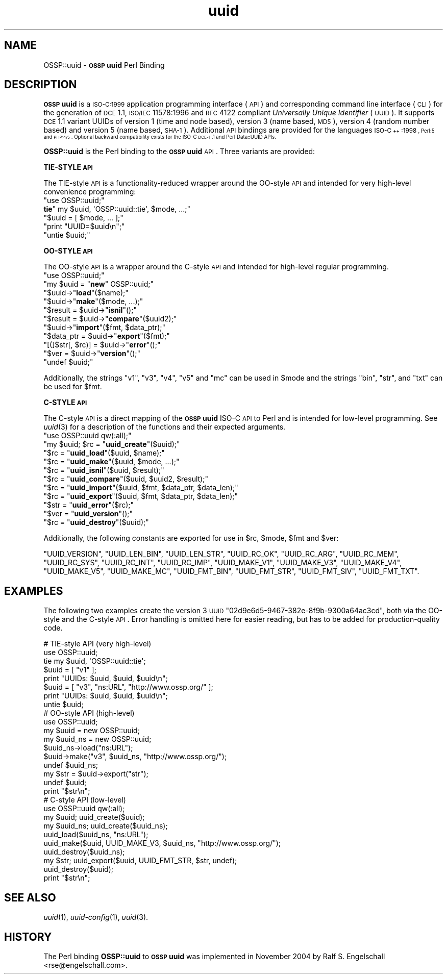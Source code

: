 .\" Automatically generated by Pod::Man 2.16 (Pod::Simple 3.05)
.\"
.\" Standard preamble:
.\" ========================================================================
.de Sh \" Subsection heading
.br
.if t .Sp
.ne 5
.PP
\fB\\$1\fR
.PP
..
.de Sp \" Vertical space (when we can't use .PP)
.if t .sp .5v
.if n .sp
..
.de Vb \" Begin verbatim text
.ft CW
.nf
.ne \\$1
..
.de Ve \" End verbatim text
.ft R
.fi
..
.\" Set up some character translations and predefined strings.  \*(-- will
.\" give an unbreakable dash, \*(PI will give pi, \*(L" will give a left
.\" double quote, and \*(R" will give a right double quote.  \*(C+ will
.\" give a nicer C++.  Capital omega is used to do unbreakable dashes and
.\" therefore won't be available.  \*(C` and \*(C' expand to `' in nroff,
.\" nothing in troff, for use with C<>.
.tr \(*W-
.ds C+ C\v'-.1v'\h'-1p'\s-2+\h'-1p'+\s0\v'.1v'\h'-1p'
.ie n \{\
.    ds -- \(*W-
.    ds PI pi
.    if (\n(.H=4u)&(1m=24u) .ds -- \(*W\h'-12u'\(*W\h'-12u'-\" diablo 10 pitch
.    if (\n(.H=4u)&(1m=20u) .ds -- \(*W\h'-12u'\(*W\h'-8u'-\"  diablo 12 pitch
.    ds L" ""
.    ds R" ""
.    ds C` ""
.    ds C' ""
'br\}
.el\{\
.    ds -- \|\(em\|
.    ds PI \(*p
.    ds L" ``
.    ds R" ''
'br\}
.\"
.\" Escape single quotes in literal strings from groff's Unicode transform.
.ie \n(.g .ds Aq \(aq
.el       .ds Aq '
.\"
.\" If the F register is turned on, we'll generate index entries on stderr for
.\" titles (.TH), headers (.SH), subsections (.Sh), items (.Ip), and index
.\" entries marked with X<> in POD.  Of course, you'll have to process the
.\" output yourself in some meaningful fashion.
.ie \nF \{\
.    de IX
.    tm Index:\\$1\t\\n%\t"\\$2"
..
.    nr % 0
.    rr F
.\}
.el \{\
.    de IX
..
.\}
.\"
.\" Accent mark definitions (@(#)ms.acc 1.5 88/02/08 SMI; from UCB 4.2).
.\" Fear.  Run.  Save yourself.  No user-serviceable parts.
.    \" fudge factors for nroff and troff
.if n \{\
.    ds #H 0
.    ds #V .8m
.    ds #F .3m
.    ds #[ \f1
.    ds #] \fP
.\}
.if t \{\
.    ds #H ((1u-(\\\\n(.fu%2u))*.13m)
.    ds #V .6m
.    ds #F 0
.    ds #[ \&
.    ds #] \&
.\}
.    \" simple accents for nroff and troff
.if n \{\
.    ds ' \&
.    ds ` \&
.    ds ^ \&
.    ds , \&
.    ds ~ ~
.    ds /
.\}
.if t \{\
.    ds ' \\k:\h'-(\\n(.wu*8/10-\*(#H)'\'\h"|\\n:u"
.    ds ` \\k:\h'-(\\n(.wu*8/10-\*(#H)'\`\h'|\\n:u'
.    ds ^ \\k:\h'-(\\n(.wu*10/11-\*(#H)'^\h'|\\n:u'
.    ds , \\k:\h'-(\\n(.wu*8/10)',\h'|\\n:u'
.    ds ~ \\k:\h'-(\\n(.wu-\*(#H-.1m)'~\h'|\\n:u'
.    ds / \\k:\h'-(\\n(.wu*8/10-\*(#H)'\z\(sl\h'|\\n:u'
.\}
.    \" troff and (daisy-wheel) nroff accents
.ds : \\k:\h'-(\\n(.wu*8/10-\*(#H+.1m+\*(#F)'\v'-\*(#V'\z.\h'.2m+\*(#F'.\h'|\\n:u'\v'\*(#V'
.ds 8 \h'\*(#H'\(*b\h'-\*(#H'
.ds o \\k:\h'-(\\n(.wu+\w'\(de'u-\*(#H)/2u'\v'-.3n'\*(#[\z\(de\v'.3n'\h'|\\n:u'\*(#]
.ds d- \h'\*(#H'\(pd\h'-\w'~'u'\v'-.25m'\f2\(hy\fP\v'.25m'\h'-\*(#H'
.ds D- D\\k:\h'-\w'D'u'\v'-.11m'\z\(hy\v'.11m'\h'|\\n:u'
.ds th \*(#[\v'.3m'\s+1I\s-1\v'-.3m'\h'-(\w'I'u*2/3)'\s-1o\s+1\*(#]
.ds Th \*(#[\s+2I\s-2\h'-\w'I'u*3/5'\v'-.3m'o\v'.3m'\*(#]
.ds ae a\h'-(\w'a'u*4/10)'e
.ds Ae A\h'-(\w'A'u*4/10)'E
.    \" corrections for vroff
.if v .ds ~ \\k:\h'-(\\n(.wu*9/10-\*(#H)'\s-2\u~\d\s+2\h'|\\n:u'
.if v .ds ^ \\k:\h'-(\\n(.wu*10/11-\*(#H)'\v'-.4m'^\v'.4m'\h'|\\n:u'
.    \" for low resolution devices (crt and lpr)
.if \n(.H>23 .if \n(.V>19 \
\{\
.    ds : e
.    ds 8 ss
.    ds o a
.    ds d- d\h'-1'\(ga
.    ds D- D\h'-1'\(hy
.    ds th \o'bp'
.    ds Th \o'LP'
.    ds ae ae
.    ds Ae AE
.\}
.rm #[ #] #H #V #F C
.\" ========================================================================
.\"
.IX Title "uuid 3"
.TH uuid 3 "2007-01-01" "perl v5.10.0" "User Contributed Perl Documentation"
.\" For nroff, turn off justification.  Always turn off hyphenation; it makes
.\" way too many mistakes in technical documents.
.if n .ad l
.nh
.SH "NAME"
OSSP::uuid \- \fB\s-1OSSP\s0 uuid\fR Perl Binding
.SH "DESCRIPTION"
.IX Header "DESCRIPTION"
\&\fB\s-1OSSP\s0 uuid\fR is a \s-1ISO\-C:1999\s0 application programming interface (\s-1API\s0)
and corresponding command line interface (\s-1CLI\s0) for the generation of
\&\s-1DCE\s0 1.1, \s-1ISO/IEC\s0 11578:1996 and \s-1RFC\s0 4122 compliant \fIUniversally Unique
Identifier\fR (\s-1UUID\s0). It supports \s-1DCE\s0 1.1 variant UUIDs of version 1 (time
and node based), version 3 (name based, \s-1MD5\s0), version 4 (random number
based) and version 5 (name based, \s-1SHA\-1\s0). Additional \s-1API\s0 bindings are
provided for the languages \s-1ISO\-\*(C+:1998\s0, Perl:5 and \s-1PHP:4/5\s0. Optional
backward compatibility exists for the ISO-C \s-1DCE\-1\s0.1 and Perl Data::UUID
APIs.
.PP
\&\fBOSSP::uuid\fR is the Perl binding to the \fB\s-1OSSP\s0 uuid\fR \s-1API\s0.
Three variants are provided:
.Sh "TIE-STYLE \s-1API\s0"
.IX Subsection "TIE-STYLE API"
The TIE-style \s-1API\s0 is a functionality-reduced wrapper around the OO-style
\&\s-1API\s0 and intended for very high-level convenience programming:
.ie n .IP """use OSSP::uuid;""" 4
.el .IP "\f(CWuse OSSP::uuid;\fR" 4
.IX Item "use OSSP::uuid;"
.PD 0
.ie n .IP "\fBtie\fR"" my $uuid, \*(AqOSSP::uuid::tie\*(Aq, $mode, ...;""" 4
.el .IP "\fBtie\fR\f(CW my $uuid, \*(AqOSSP::uuid::tie\*(Aq, $mode, ...;\fR" 4
.IX Item "tie my $uuid, OSSP::uuid::tie, $mode, ...;"
.ie n .IP """$uuid = [ $mode, ... ];""" 4
.el .IP "\f(CW$uuid = [ $mode, ... ];\fR" 4
.IX Item "$uuid = [ $mode, ... ];"
.ie n .IP """print ""UUID=$uuid\en"";""" 4
.el .IP "\f(CWprint ``UUID=$uuid\en'';\fR" 4
.IX Item "print ""UUID=$uuidn"";"
.ie n .IP """untie $uuid;""" 4
.el .IP "\f(CWuntie $uuid;\fR" 4
.IX Item "untie $uuid;"
.PD
.Sh "OO-STYLE \s-1API\s0"
.IX Subsection "OO-STYLE API"
The OO-style \s-1API\s0 is a wrapper around the C\-style \s-1API\s0 and intended for
high-level regular programming.
.ie n .IP """use OSSP::uuid;""" 4
.el .IP "\f(CWuse OSSP::uuid;\fR" 4
.IX Item "use OSSP::uuid;"
.PD 0
.ie n .IP """my $uuid = ""\fR\fBnew\fR\f(CW"" OSSP::uuid;""" 4
.el .IP "\f(CWmy $uuid = \fR\fBnew\fR\f(CW OSSP::uuid;\fR" 4
.IX Item "my $uuid = new OSSP::uuid;"
.ie n .IP """$uuid\->""\fR\fBload\fR\f(CW""($name);""" 4
.el .IP "\f(CW$uuid\->\fR\fBload\fR\f(CW($name);\fR" 4
.IX Item "$uuid->load($name);"
.ie n .IP """$uuid\->""\fR\fBmake\fR\f(CW""($mode, ...);""" 4
.el .IP "\f(CW$uuid\->\fR\fBmake\fR\f(CW($mode, ...);\fR" 4
.IX Item "$uuid->make($mode, ...);"
.ie n .IP """$result = $uuid\->""\fR\fBisnil\fR\f(CW""();""" 4
.el .IP "\f(CW$result = $uuid\->\fR\fBisnil\fR\f(CW();\fR" 4
.IX Item "$result = $uuid->isnil();"
.ie n .IP """$result = $uuid\->""\fR\fBcompare\fR\f(CW""($uuid2);""" 4
.el .IP "\f(CW$result = $uuid\->\fR\fBcompare\fR\f(CW($uuid2);\fR" 4
.IX Item "$result = $uuid->compare($uuid2);"
.ie n .IP """$uuid\->""\fR\fBimport\fR\f(CW""($fmt, $data_ptr);""" 4
.el .IP "\f(CW$uuid\->\fR\fBimport\fR\f(CW($fmt, $data_ptr);\fR" 4
.IX Item "$uuid->import($fmt, $data_ptr);"
.ie n .IP """$data_ptr = $uuid\->""\fR\fBexport\fR\f(CW""($fmt);""" 4
.el .IP "\f(CW$data_ptr = $uuid\->\fR\fBexport\fR\f(CW($fmt);\fR" 4
.IX Item "$data_ptr = $uuid->export($fmt);"
.ie n .IP """[(]$str[, $rc)] = $uuid\->""\fR\fBerror\fR\f(CW""();""" 4
.el .IP "\f(CW[(]$str[, $rc)] = $uuid\->\fR\fBerror\fR\f(CW();\fR" 4
.IX Item "[(]$str[, $rc)] = $uuid->error();"
.ie n .IP """$ver = $uuid\->""\fR\fBversion\fR\f(CW""();""" 4
.el .IP "\f(CW$ver = $uuid\->\fR\fBversion\fR\f(CW();\fR" 4
.IX Item "$ver = $uuid->version();"
.ie n .IP """undef $uuid;""" 4
.el .IP "\f(CWundef $uuid;\fR" 4
.IX Item "undef $uuid;"
.PD
.PP
Additionally, the strings \f(CW"v1"\fR, \f(CW"v3"\fR, \f(CW"v4"\fR, \f(CW"v5"\fR and \f(CW"mc"\fR
can be used in \f(CW$mode\fR and the strings \f(CW"bin"\fR, \f(CW"str"\fR, and \f(CW"txt"\fR
can be used for \f(CW$fmt\fR.
.Sh "C\-STYLE \s-1API\s0"
.IX Subsection "C-STYLE API"
The C\-style \s-1API\s0 is a direct mapping
of the \fB\s-1OSSP\s0 uuid\fR ISO-C \s-1API\s0 to Perl and is intended for low-level
programming. See \fIuuid\fR\|(3) for a description of the functions and
their expected arguments.
.ie n .IP """use OSSP::uuid qw(:all);""" 4
.el .IP "\f(CWuse OSSP::uuid qw(:all);\fR" 4
.IX Item "use OSSP::uuid qw(:all);"
.PD 0
.ie n .IP """my $uuid; $rc = ""\fR\fBuuid_create\fR\f(CW""($uuid);""" 4
.el .IP "\f(CWmy $uuid; $rc = \fR\fBuuid_create\fR\f(CW($uuid);\fR" 4
.IX Item "my $uuid; $rc = uuid_create($uuid);"
.ie n .IP """$rc = ""\fR\fBuuid_load\fR\f(CW""($uuid, $name);""" 4
.el .IP "\f(CW$rc = \fR\fBuuid_load\fR\f(CW($uuid, $name);\fR" 4
.IX Item "$rc = uuid_load($uuid, $name);"
.ie n .IP """$rc = ""\fR\fBuuid_make\fR\f(CW""($uuid, $mode, ...);""" 4
.el .IP "\f(CW$rc = \fR\fBuuid_make\fR\f(CW($uuid, $mode, ...);\fR" 4
.IX Item "$rc = uuid_make($uuid, $mode, ...);"
.ie n .IP """$rc = ""\fR\fBuuid_isnil\fR\f(CW""($uuid, $result);""" 4
.el .IP "\f(CW$rc = \fR\fBuuid_isnil\fR\f(CW($uuid, $result);\fR" 4
.IX Item "$rc = uuid_isnil($uuid, $result);"
.ie n .IP """$rc = ""\fR\fBuuid_compare\fR\f(CW""($uuid, $uuid2, $result);""" 4
.el .IP "\f(CW$rc = \fR\fBuuid_compare\fR\f(CW($uuid, $uuid2, $result);\fR" 4
.IX Item "$rc = uuid_compare($uuid, $uuid2, $result);"
.ie n .IP """$rc = ""\fR\fBuuid_import\fR\f(CW""($uuid, $fmt, $data_ptr, $data_len);""" 4
.el .IP "\f(CW$rc = \fR\fBuuid_import\fR\f(CW($uuid, $fmt, $data_ptr, $data_len);\fR" 4
.IX Item "$rc = uuid_import($uuid, $fmt, $data_ptr, $data_len);"
.ie n .IP """$rc = ""\fR\fBuuid_export\fR\f(CW""($uuid, $fmt, $data_ptr, $data_len);""" 4
.el .IP "\f(CW$rc = \fR\fBuuid_export\fR\f(CW($uuid, $fmt, $data_ptr, $data_len);\fR" 4
.IX Item "$rc = uuid_export($uuid, $fmt, $data_ptr, $data_len);"
.ie n .IP """$str = ""\fR\fBuuid_error\fR\f(CW""($rc);""" 4
.el .IP "\f(CW$str = \fR\fBuuid_error\fR\f(CW($rc);\fR" 4
.IX Item "$str = uuid_error($rc);"
.ie n .IP """$ver = ""\fR\fBuuid_version\fR\f(CW""();""" 4
.el .IP "\f(CW$ver = \fR\fBuuid_version\fR\f(CW();\fR" 4
.IX Item "$ver = uuid_version();"
.ie n .IP """$rc = ""\fR\fBuuid_destroy\fR\f(CW""($uuid);""" 4
.el .IP "\f(CW$rc = \fR\fBuuid_destroy\fR\f(CW($uuid);\fR" 4
.IX Item "$rc = uuid_destroy($uuid);"
.PD
.PP
Additionally, the following constants are exported for use in \f(CW$rc\fR, \f(CW$mode\fR, \f(CW$fmt\fR and \f(CW$ver\fR:
.PP
\&\f(CW\*(C`UUID_VERSION\*(C'\fR,
\&\f(CW\*(C`UUID_LEN_BIN\*(C'\fR,
\&\f(CW\*(C`UUID_LEN_STR\*(C'\fR,
\&\f(CW\*(C`UUID_RC_OK\*(C'\fR,
\&\f(CW\*(C`UUID_RC_ARG\*(C'\fR,
\&\f(CW\*(C`UUID_RC_MEM\*(C'\fR,
\&\f(CW\*(C`UUID_RC_SYS\*(C'\fR,
\&\f(CW\*(C`UUID_RC_INT\*(C'\fR,
\&\f(CW\*(C`UUID_RC_IMP\*(C'\fR,
\&\f(CW\*(C`UUID_MAKE_V1\*(C'\fR,
\&\f(CW\*(C`UUID_MAKE_V3\*(C'\fR,
\&\f(CW\*(C`UUID_MAKE_V4\*(C'\fR,
\&\f(CW\*(C`UUID_MAKE_V5\*(C'\fR,
\&\f(CW\*(C`UUID_MAKE_MC\*(C'\fR,
\&\f(CW\*(C`UUID_FMT_BIN\*(C'\fR,
\&\f(CW\*(C`UUID_FMT_STR\*(C'\fR,
\&\f(CW\*(C`UUID_FMT_SIV\*(C'\fR,
\&\f(CW\*(C`UUID_FMT_TXT\*(C'\fR.
.SH "EXAMPLES"
.IX Header "EXAMPLES"
The following two examples create the version 3 \s-1UUID\s0
\&\f(CW\*(C`02d9e6d5\-9467\-382e\-8f9b\-9300a64ac3cd\*(C'\fR, both via the OO-style and the
C\-style \s-1API\s0. Error handling is omitted here for easier reading, but has
to be added for production-quality code.
.PP
.Vb 8
\&  #   TIE\-style API (very high\-level)
\&  use OSSP::uuid;
\&  tie my $uuid, \*(AqOSSP::uuid::tie\*(Aq;
\&  $uuid = [ "v1" ];
\&  print "UUIDs: $uuid, $uuid, $uuid\en";
\&  $uuid = [ "v3", "ns:URL", "http://www.ossp.org/" ];
\&  print "UUIDs: $uuid, $uuid, $uuid\en";
\&  untie $uuid;
\&
\&  #   OO\-style API (high\-level)
\&  use OSSP::uuid;
\&  my $uuid    = new OSSP::uuid;
\&  my $uuid_ns = new OSSP::uuid;
\&  $uuid_ns\->load("ns:URL");
\&  $uuid\->make("v3", $uuid_ns, "http://www.ossp.org/");
\&  undef $uuid_ns;
\&  my $str = $uuid\->export("str");
\&  undef $uuid;
\&  print "$str\en";
\&
\&  #   C\-style API (low\-level)
\&  use OSSP::uuid qw(:all);
\&  my $uuid;    uuid_create($uuid);
\&  my $uuid_ns; uuid_create($uuid_ns);
\&  uuid_load($uuid_ns, "ns:URL");
\&  uuid_make($uuid, UUID_MAKE_V3, $uuid_ns, "http://www.ossp.org/");
\&  uuid_destroy($uuid_ns);
\&  my $str; uuid_export($uuid, UUID_FMT_STR, $str, undef);
\&  uuid_destroy($uuid);
\&  print "$str\en";
.Ve
.SH "SEE ALSO"
.IX Header "SEE ALSO"
\&\fIuuid\fR\|(1), \fIuuid\-config\fR\|(1), \fIuuid\fR\|(3).
.SH "HISTORY"
.IX Header "HISTORY"
The Perl binding \fBOSSP::uuid\fR to \fB\s-1OSSP\s0 uuid\fR was implemented in
November 2004 by Ralf S. Engelschall <rse@engelschall.com>.

